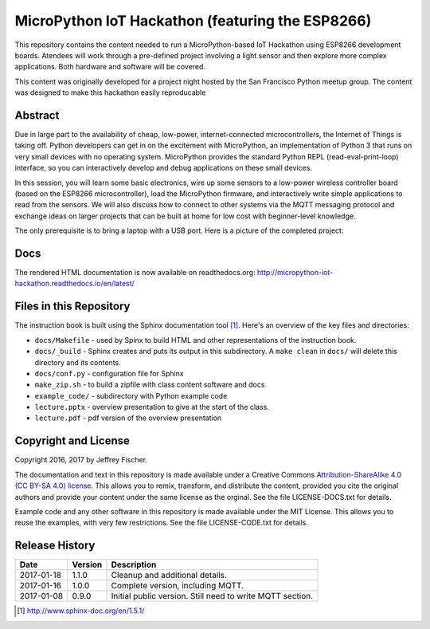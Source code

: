 ==================================================
MicroPython IoT Hackathon (featuring the ESP8266)
==================================================
This repository contains the content needed to run a MicroPython-based IoT
Hackathon using ESP8266 development boards. Atendees will work through a
pre-defined project involving a light sensor and then explore more complex
applications. Both hardware and software will be covered.

This content was originally developed for a project night hosted by the
San Francisco Python meetup group. The content was designed to make this
hackathon easily reproducable

Abstract
========
Due in large part to the availability of cheap, low-power, internet-connected
microcontrollers, the Internet of Things is taking off. Python developers can
get in on the excitement with MicroPython, an implementation of Python 3 that
runs on very small devices with no operating system. MicroPython provides
the standard Python REPL (read-eval-print-loop) interface, so you can
interactively develop and debug applications on these small devices.

In this session, you will learn some basic electronics, wire up some sensors to
a low-power wireless controller board (based on the ESP8266 microcontroller),
load the MicroPython firmware, and interactively write simple applications to
read from the sensors. We will also discuss how to connect to other systems via
the MQTT messaging protocol and exchange ideas on larger projects that can be
built at home for low cost with beginner-level knowledge.

The only prerequisite is to bring a laptop with a USB port. Here is a picture
of the completed project:

.. image:: docs/_static/lighting-app-esp8266.png

Docs
====
The rendered HTML documentation is now available on readthedocs.org:
http://micropython-iot-hackathon.readthedocs.io/en/latest/

Files in this Repository
========================
The instruction book is built using the Sphinx documentation tool [#]_.
Here's an overview of the key files and directories:

* ``docs/Makefile`` - used by Spinx to build HTML and other representations
  of the instruction book.
* ``docs/_build`` - Sphinx creates and puts its output in this subdirectory. A
  ``make clean`` in ``docs/`` will delete this directory and its contents.
* ``docs/conf.py`` - configuration file for Sphinx
* ``make_zip.sh`` - to build a zipfile with class content software and docs
* ``example_code/`` - subdirectory with Python example code
* ``lecture.pptx`` - overview presentation to give at the start of the class.
* ``lecture.pdf`` - pdf version of the overview presentation


Copyright and License
=====================
Copyright 2016, 2017 by Jeffrey Fischer.

The documentation and text in this repository is made available under a
Creative Commons
`Attribution-ShareAlike 4.0 (CC BY-SA 4.0) license <https://creativecommons.org/licenses/by-sa/4.0/>`__.
This allows you to remix, transform, and distribute the content, provided you
cite the original authors and provide your content under the same license as
the orginal. See the file LICENSE-DOCS.txt for details.

Example code and any other software in this repository is made available under
the MIT License. This allows you to reuse the examples, with very few
restrictions. See the file LICENSE-CODE.txt for details.

Release History
===============

+------------+---------+--------------------------------------------------+
| Date       | Version | Description                                      |
+============+=========+==================================================+
| 2017-01-18 |  1.1.0  | Cleanup and additional details.                  |
+------------+---------+--------------------------------------------------+
| 2017-01-16 |  1.0.0  | Complete version, including MQTT.                |
+------------+---------+--------------------------------------------------+
| 2017-01-08 |  0.9.0  | Initial public version. Still need to write MQTT |
|            |         | section.                                         |
+------------+---------+--------------------------------------------------+


.. [#] http://www.sphinx-doc.org/en/1.5.1/
